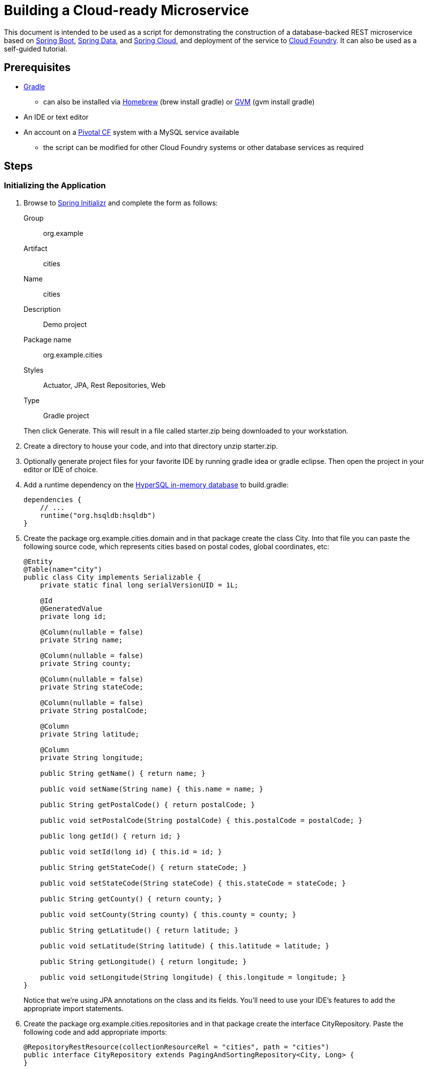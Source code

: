 = Building a Cloud-ready Microservice

This document is intended to be used as a script for demonstrating the construction of a database-backed REST microservice based on http://projects.spring.io/spring-boot/[Spring Boot], http://projects.spring.io/spring-data/[Spring Data], and http://projects.spring.io/spring-cloud/[Spring Cloud], and deployment of the service to http://www.cloudfoundry.org[Cloud Foundry]. It can also be used as a self-guided tutorial.

== Prerequisites

* http://www.gradle.org/installation[Gradle]
** can also be installed via http://brew.sh/[Homebrew] (+brew install gradle+) or http://gvmtool.net/[GVM] (+gvm install gradle+)
* An IDE or text editor
* An account on a http://www.gopivotal.com/platform-as-a-service/pivotal-cf[Pivotal CF] system with a MySQL service available
** the script can be modified for other Cloud Foundry systems or other database services as required

== Steps

=== Initializing the Application

. Browse to http://start.spring.io[Spring Initializr] and complete the form as follows:
+
Group:: org.example
Artifact:: cities
Name:: cities
Description:: Demo project
Package name:: org.example.cities
Styles:: Actuator, JPA, Rest Repositories, Web
Type:: Gradle project

+
Then click +Generate+. This will result in a file called +starter.zip+ being downloaded to your workstation.

. Create a directory to house your code, and into that directory unzip +starter.zip+.

. Optionally generate project files for your favorite IDE by running +gradle idea+ or +gradle eclipse+. Then open the project in your editor or IDE of choice.

. Add a runtime dependency on the http://hsqldb.org/[HyperSQL in-memory database] to +build.gradle+:
+
[source,groovy]
----
dependencies {
    // ...
    runtime("org.hsqldb:hsqldb")
}
----

. Create the package +org.example.cities.domain+ and in that package create the class +City+. Into that file you can paste the following source code, which represents cities based on postal codes, global coordinates, etc:
+
[source,java]
----
@Entity
@Table(name="city")
public class City implements Serializable {
    private static final long serialVersionUID = 1L;

    @Id
    @GeneratedValue
    private long id;

    @Column(nullable = false)
    private String name;

    @Column(nullable = false)
    private String county;

    @Column(nullable = false)
    private String stateCode;

    @Column(nullable = false)
    private String postalCode;

    @Column
    private String latitude;

    @Column
    private String longitude;

    public String getName() { return name; }

    public void setName(String name) { this.name = name; }

    public String getPostalCode() { return postalCode; }

    public void setPostalCode(String postalCode) { this.postalCode = postalCode; }

    public long getId() { return id; }

    public void setId(long id) { this.id = id; }

    public String getStateCode() { return stateCode; }

    public void setStateCode(String stateCode) { this.stateCode = stateCode; }

    public String getCounty() { return county; }

    public void setCounty(String county) { this.county = county; }

    public String getLatitude() { return latitude; }

    public void setLatitude(String latitude) { this.latitude = latitude; }

    public String getLongitude() { return longitude; }

    public void setLongitude(String longitude) { this.longitude = longitude; }
}
----
+
Notice that we're using JPA annotations on the class and its fields. You'll need to use your IDE's features to add the appropriate import statements.

. Create the package +org.example.cities.repositories+ and in that package create the interface +CityRepository+. Paste the following code and add appropriate imports:
+
[source,java]
----
@RepositoryRestResource(collectionResourceRel = "cities", path = "cities")
public interface CityRepository extends PagingAndSortingRepository<City, Long> {
}
----

. Add JPA support to the +org.example.cities.Application+ class that was generated by Spring Initializr.
+
[source,java]
----
@Configuration
@ComponentScan
@EnableAutoConfiguration
@EnableJpaRepositories // <---- Add this
public class Application {

    public static void main(String[] args) {
        SpringApplication.run(Application.class, args);
    }
}
----

. Enable and configure REST Repository support in the project by adding the following class to the +org.example.cities+ package with the appropriate imports:
+
[source,java]
----
@Configuration
public class WebConfiguration extends RepositoryRestMvcConfiguration {
    @Override
    protected void configureRepositoryRestConfiguration(RepositoryRestConfiguration config) {
        config.setDefaultMediaType(MediaType.APPLICATION_JSON);
    }
}
----

. Build the application:
+
[source,bash]
----
$ gradle assemble
----

. Run the application:
+
[source,bash]
----
$ java -jar build/libs/cities-0.0.1-SNAPSHOT.jar
----

. Access the application using +curl+. You'll see that the primary endpoint automatically exposes the ability to page, size, and sort the response JSON.
+
So what have you done? Created four small classes and one build file, resulting in a fully-functional REST microservice. The application's +DataSource+ is created automatically by Spring Boot using the in-memory database because no other +DataSource+ was detected in the project.
+
[source,bash]
----
$ curl -i localhost:8080/cities
HTTP/1.1 200 OK
Server: Apache-Coyote/1.1
X-Application-Context: application
Content-Type: application/schema+json
Transfer-Encoding: chunked
Date: Tue, 27 May 2014 19:34:45 GMT

{
  "links" : [ {
    "rel" : "self",
    "href" : "http://localhost:8080/cities{?page,size,sort}"
  }, {
    "rel" : "search",
    "href" : "http://localhost:8080/cities/search"
  } ],
  "content" : [ ],
  "page" : {
    "size" : 20,
    "totalElements" : 0,
    "totalPages" : 0,
    "number" : 0
  }
}
----
+
Next we'll import some data.

==== Importing Data

. Add this link:src/main/resources/import.sql[import.sql file] to +src/main/resources+. This is a rather large dataset containing all of the postal codes in the United States and its territories. This file will automatically be picked up by Hibernate and imported into the in-memory database.

. Build the application:
+
[source,bash]
----
$ gradle assemble
----

. Run the application:
+
[source,bash]
----
$ java -jar build/libs/cities-0.0.1-SNAPSHOT.jar
----

. Access the application again using +curl+. Notice the appropriate hypermedia is included for +next+, +previous+, and +self+. You can also select pages and page size by utilizing +?size=n&page=n+ on the URL string. Finally, you can sort the data utilizing +?sort=fieldName+.
+
[source,bash]
----
$ curl -i localhost:8080/cities
HTTP/1.1 200 OK
Server: Apache-Coyote/1.1
X-Application-Context: application
Content-Type: application/schema+json
Transfer-Encoding: chunked
Date: Tue, 27 May 2014 19:59:58 GMT

{
  "links" : [ {
    "rel" : "next",
    "href" : "http://localhost:8080/cities?page=1&size=20"
  }, {
    "rel" : "self",
    "href" : "http://localhost:8080/cities{?page,size,sort}"
  }, {
    "rel" : "search",
    "href" : "http://localhost:8080/cities/search"
  } ],
  "content" : [ {
    "name" : "HOLTSVILLE",
    "county" : "SUFFOLK",
    "stateCode" : "NY",
    "postalCode" : "00501",
    "latitude" : "+40.922326",
    "longitude" : "-072.637078",
    "links" : [ {
      "rel" : "self",
      "href" : "http://localhost:8080/cities/1"
    } ]
  }, {
    "name" : "HOLTSVILLE",
    "county" : "SUFFOLK",
    "stateCode" : "NY",
    "postalCode" : "00544",
    "latitude" : "+40.922326",
    "longitude" : "-072.637078",
    "links" : [ {
      "rel" : "self",
      "href" : "http://localhost:8080/cities/2"
    } ]
  }, {
    "name" : "ADJUNTAS",
    "county" : "ADJUNTAS",
    "stateCode" : "PR",
    "postalCode" : "00601",
    "latitude" : "+18.165273",
    "longitude" : "-066.722583",
    "links" : [ {
      "rel" : "self",
      "href" : "http://localhost:8080/cities/3"
    } ]
  }, {
    "name" : "AGUADA",
    "county" : "AGUADA",
    "stateCode" : "PR",
    "postalCode" : "00602",
    "latitude" : "+18.393103",
    "longitude" : "-067.180953",
    "links" : [ {
      "rel" : "self",
      "href" : "http://localhost:8080/cities/4"
    } ]
  }, {
    "name" : "AGUADILLA",
    "county" : "AGUADILLA",
    "stateCode" : "PR",
    "postalCode" : "00603",
    "latitude" : "+18.455913",
    "longitude" : "-067.145780",
    "links" : [ {
      "rel" : "self",
      "href" : "http://localhost:8080/cities/5"
    } ]
  }, {
    "name" : "AGUADILLA",
    "county" : "AGUADILLA",
    "stateCode" : "PR",
    "postalCode" : "00604",
    "latitude" : "+18.493520",
    "longitude" : "-067.135883",
    "links" : [ {
      "rel" : "self",
      "href" : "http://localhost:8080/cities/6"
    } ]
  }, {
    "name" : "AGUADILLA",
    "county" : "AGUADILLA",
    "stateCode" : "PR",
    "postalCode" : "00605",
    "latitude" : "+18.465162",
    "longitude" : "-067.141486",
    "links" : [ {
      "rel" : "self",
      "href" : "http://localhost:8080/cities/7"
    } ]
  }, {
    "name" : "MARICAO",
    "county" : "MARICAO",
    "stateCode" : "PR",
    "postalCode" : "00606",
    "latitude" : "+18.172947",
    "longitude" : "-066.944111",
    "links" : [ {
      "rel" : "self",
      "href" : "http://localhost:8080/cities/8"
    } ]
  }, {
    "name" : "ANASCO",
    "county" : "ANASCO",
    "stateCode" : "PR",
    "postalCode" : "00610",
    "latitude" : "+18.288685",
    "longitude" : "-067.139696",
    "links" : [ {
      "rel" : "self",
      "href" : "http://localhost:8080/cities/9"
    } ]
  }, {
    "name" : "ANGELES",
    "county" : "UTUADO",
    "stateCode" : "PR",
    "postalCode" : "00611",
    "latitude" : "+18.279531",
    "longitude" : "-066.802170",
    "links" : [ {
      "rel" : "self",
      "href" : "http://localhost:8080/cities/10"
    } ]
  }, {
    "name" : "ARECIBO",
    "county" : "ARECIBO",
    "stateCode" : "PR",
    "postalCode" : "00612",
    "latitude" : "+18.450674",
    "longitude" : "-066.698262",
    "links" : [ {
      "rel" : "self",
      "href" : "http://localhost:8080/cities/11"
    } ]
  }, {
    "name" : "ARECIBO",
    "county" : "ARECIBO",
    "stateCode" : "PR",
    "postalCode" : "00613",
    "latitude" : "+18.458093",
    "longitude" : "-066.732732",
    "links" : [ {
      "rel" : "self",
      "href" : "http://localhost:8080/cities/12"
    } ]
  }, {
    "name" : "ARECIBO",
    "county" : "ARECIBO",
    "stateCode" : "PR",
    "postalCode" : "00614",
    "latitude" : "+18.429675",
    "longitude" : "-066.674506",
    "links" : [ {
      "rel" : "self",
      "href" : "http://localhost:8080/cities/13"
    } ]
  }, {
    "name" : "BAJADERO",
    "county" : "ARECIBO",
    "stateCode" : "PR",
    "postalCode" : "00616",
    "latitude" : "+18.444792",
    "longitude" : "-066.640678",
    "links" : [ {
      "rel" : "self",
      "href" : "http://localhost:8080/cities/14"
    } ]
  }, {
    "name" : "BARCELONETA",
    "county" : "BARCELONETA",
    "stateCode" : "PR",
    "postalCode" : "00617",
    "latitude" : "+18.447092",
    "longitude" : "-066.544255",
    "links" : [ {
      "rel" : "self",
      "href" : "http://localhost:8080/cities/15"
    } ]
  }, {
    "name" : "BOQUERON",
    "county" : "CABO ROJO",
    "stateCode" : "PR",
    "postalCode" : "00622",
    "latitude" : "+17.998531",
    "longitude" : "-067.187318",
    "links" : [ {
      "rel" : "self",
      "href" : "http://localhost:8080/cities/16"
    } ]
  }, {
    "name" : "CABO ROJO",
    "county" : "CABO ROJO",
    "stateCode" : "PR",
    "postalCode" : "00623",
    "latitude" : "+18.062201",
    "longitude" : "-067.149541",
    "links" : [ {
      "rel" : "self",
      "href" : "http://localhost:8080/cities/17"
    } ]
  }, {
    "name" : "PENUELAS",
    "county" : "PENUELAS",
    "stateCode" : "PR",
    "postalCode" : "00624",
    "latitude" : "+18.023535",
    "longitude" : "-066.726156",
    "links" : [ {
      "rel" : "self",
      "href" : "http://localhost:8080/cities/18"
    } ]
  }, {
    "name" : "CAMUY",
    "county" : "CAMUY",
    "stateCode" : "PR",
    "postalCode" : "00627",
    "latitude" : "+18.477891",
    "longitude" : "-066.854770",
    "links" : [ {
      "rel" : "self",
      "href" : "http://localhost:8080/cities/19"
    } ]
  }, {
    "name" : "CASTANER",
    "county" : "LARES",
    "stateCode" : "PR",
    "postalCode" : "00631",
    "latitude" : "+18.269187",
    "longitude" : "-066.864993",
    "links" : [ {
      "rel" : "self",
      "href" : "http://localhost:8080/cities/20"
    } ]
  } ],
  "page" : {
    "size" : 20,
    "totalElements" : 42741,
    "totalPages" : 2138,
    "number" : 0
  }
}
----

. Try the following +curl+ statements to see how the application behaves:
+
[source,bash]
----
$ curl -i "localhost:8080/cities?size=5"
$ curl -i "localhost:8080/cities?size=5&page=3"
$ curl -i "localhost:8080/cities?sort=postalCode,desc"
----
+
Next we'll add searching capabilities.

==== Adding Search

. Let's add some additional finder methods to +CityRepository+:
+
[source,java]
----
@RestResource(path = "name", rel = "name")
Page<City> findByNameIgnoreCase(@Param("q") String name, Pageable pageable);

@RestResource(path = "nameContains", rel = "nameContains")
Page<City> findByNameContainsIgnoreCase(@Param("q") String name, Pageable pageable);

@RestResource(path = "state", rel = "state")
Page<City> findByStateCodeIgnoreCase(@Param("q") String stateCode, Pageable pageable);

@RestResource(path = "postalCode", rel = "postalCode")
Page<City> findByPostalCode(@Param("q") String postalCode, Pageable pageable);
----

. Build the application:
+
[source,bash]
----
$ gradle assemble
----

. Run the application:
+
[source,bash]
----
$ java -jar build/libs/cities-0.0.1-SNAPSHOT.jar
----

. Access the application again using +curl+. Notice that hypermedia for a new +search+ endpoint has appeared.
+
[source,bash]
----
$ curl -i "localhost:8080/cities"
HTTP/1.1 200 OK
Server: Apache-Coyote/1.1
X-Application-Context: application
Content-Type: application/hal+json
Transfer-Encoding: chunked
Date: Tue, 27 May 2014 20:33:52 GMT

{
  "links" : [ {
    "rel" : "next",
    "href" : "http://localhost:8080/cities?page=1&size=20"
  }, {
    "rel" : "self",
    "href" : "http://localhost:8080/cities{?page,size,sort}"
  }, {
    "rel" : "search",
    "href" : "http://localhost:8080/cities/search"
  } ],
},
(Remainder omitted...)
----

. Access the new +search+ endpoint using +curl+:
+
[source,bash]
----
$ curl -i "localhost:8080/cities/search"
HTTP/1.1 200 OK
Server: Apache-Coyote/1.1
X-Application-Context: application
Content-Type: application/schema+json
Transfer-Encoding: chunked
Date: Tue, 27 May 2014 20:38:32 GMT

{
  "links" : [ {
    "rel" : "postalCode",
    "href" : "http://localhost:8080/cities/search/postalCode{?q,page,size,sort}"
  }, {
    "rel" : "state",
    "href" : "http://localhost:8080/cities/search/state{?q,page,size,sort}"
  }, {
    "rel" : "name",
    "href" : "http://localhost:8080/cities/search/name{?q,page,size,sort}"
  }, {
    "rel" : "nameContains",
    "href" : "http://localhost:8080/cities/search/nameContains{?q,page,size,sort}"
  } ]
}
----
+
Note that we now have new search endpoints for each of the finders that we added.

. Try a few of these endpoints. Feel free to substitute your own values for the parameters.
+
[source,bash]
----
$ curl -i "http://localhost:8080/cities/search/postalCode?q=75202"
$ curl -i "http://localhost:8080/cities/search/name?q=Boston"
$ curl -i "http://localhost:8080/cities/search/nameContains?q=Fort&size=1"
----
+
Next let's take a look at a few of the http://docs.spring.io/spring-boot/docs/current-SNAPSHOT/reference/htmlsingle/#production-ready[``production ready''] endpoints added by Spring Boot Actuator.

==== Using Spring Boot Actuator

Try out the following endpoints. The output is omitted here because it can be quite large:

http://localhost:8080/beans:: Dumps all of the beans in the Spring context.
http://localhost:8080/autoconfig:: Dumps all of the auto-configuration performed as part of application bootstrapping.
+
Searching for +DataSource+ will show the ++@Conditional++s causing the embedded DB to be created:
+
[source,javascript]
----
"DataSourceAutoConfiguration" : [ {
      "condition" : "OnClassCondition",
      "message" : "@ConditionalOnClass classes found: org.springframework.jdbc.datasource.embedded.EmbeddedDatabaseType"
    } ],
    "DataSourceAutoConfiguration.JdbcTemplateConfiguration" : [ {
      "condition" : "DataSourceAutoConfiguration.DatabaseCondition",
      "message" : "existing auto database detected"
    } ],
    "DataSourceAutoConfiguration.JdbcTemplateConfiguration#jdbcTemplate" : [ {
      "condition" : "OnBeanCondition",
      "message" : "@ConditionalOnMissingBean (types: org.springframework.jdbc.core.JdbcOperations; SearchStrategy: all) found no beans"
    } ],
    "DataSourceAutoConfiguration.JdbcTemplateConfiguration#namedParameterJdbcTemplate" : [ {
      "condition" : "OnBeanCondition",
      "message" : "@ConditionalOnMissingBean (types: org.springframework.jdbc.core.namedparam.NamedParameterJdbcOperations; SearchStrategy: all) found no beans"
    } ],
    "DataSourceAutoConfiguration.TomcatConfiguration" : [ {
      "condition" : "DataSourceAutoConfiguration.TomcatDatabaseCondition",
      "message" : "found database driver org.hsqldb.jdbcDriver"
    }, {
      "condition" : "OnBeanCondition",
      "message" : "@ConditionalOnMissingBean (types: javax.sql.DataSource; SearchStrategy: all) found no beans"
    } ],
    "DataSourceTransactionManagerAutoConfiguration" : [ {
      "condition" : "OnClassCondition",
      "message" : "@ConditionalOnClass classes found: org.springframework.jdbc.core.JdbcTemplate,org.springframework.transaction.PlatformTransactionManager"
    } ],
    "DataSourceTransactionManagerAutoConfiguration.TransactionManagementConfiguration" : [ {
      "condition" : "OnBeanCondition",
      "message" : "@ConditionalOnMissingBean (types: org.springframework.transaction.annotation.AbstractTransactionManagementConfiguration; SearchStrategy: all) found no beans"
    } ],
----

http://localhost:8080/env:: Dumps the application's shell environment as well as all Java system properties.
http://localhost:8080/metrics:: Dumps all metrics currently being collected by Actuator, primarily response time and access counts for endpoints.
http://localhost:8080/mappings:: Dumps all URI request mappings and the controller methods to which they are mapped.

=== Pushing to Cloud Foundry

. Make sure you have used the http://docs.cloudfoundry.org/devguide/installcf/[+cf+ CLI] to http://docs.cloudfoundry.org/devguide/installcf/whats-new-v6.html#login[log into your Cloud Foundry service].

. Create an application manifest in +manifest.yml+:
+
[source,yml]
----
---
applications:
- name: cities
  memory: 512M
  instances: 1
  path: build/libs/cities-0.0.1-SNAPSHOT.jar
  timeout: 180 # to give time for the data to import
----

. Push to Cloud Foundry with a random route to prevent collisions:
+
[source,bash]
----
$ cf push --random-route

...

1 of 1 instances running

App started

Showing health and status for app cities...
OK

requested state: started
instances: 1/1
usage: 512M x 1 instances
urls: cities-undeliverable-iatrochemistry.cf.mycloud.com

     state     since                    cpu    memory         disk
#0   running   2014-05-27 04:15:05 PM   0.0%   433M of 512M   128.9M of 1G
----

. Access the application at the route provided by CF:
+
[source,bash]
----
$ curl -i cities-undeliverable-iatrochemistry.cf.mycloud.com/cities
----

==== Using Spring Cloud

. At present we're still using the in-memory database. Let's connect to a MySQL database service provided by Cloud Foundry. First we'll create the service instance:
+
[source,bash]
----
$ cf create-service p-mysql 100mb-dev cities-db
Creating service cities-db...
OK
----

. Next add the service to your application manifest, which will _bind_ the service to our application on the next push. We'll also add an environment variable to switch on the ``cloud'' profile,
+
[source,yml]
----
---
applications:
- name: cities
  memory: 512M
  instances: 1
  path: build/libs/cities-0.0.1-SNAPSHOT.jar
  timeout: 180
  services:                        # Add
  - cities-db                      # these
  env:                             # four
    SPRING_PROFILES_ACTIVE: cloud  # lines
----
+
You can also accomplish the service binding by explicitly binding the service at the command-line:
+
[source,bash]
----
$ cf bind-service cities cities-db
Binding service cities-db to app cities...
OK
----

. Next we'll add Spring Cloud and MySQL dependencies to our Gradle build. Comment or remove the +hsqldb+ line add add the following in the +dependencies+ section:
+
[source,groovy]
----
dependencies {
    // ....
    compile("org.springframework.cloud:spring-cloud-spring-service-connector:1.0.0.RELEASE")
    compile("org.springframework.cloud:spring-cloud-cloudfoundry-connector:1.0.0.RELEASE")
    runtime("mysql:mysql-connector-java:5.1.25")
}
----
+
Since we've added new dependencies, re-run +gradle idea+ or +gradle eclipse+ to have them added to the IDE classpath.

. Next, let's create the package +org.example.cities.config+ and create in that package the class +CloudDataSourceConfig+. Add the following code:
+
[source,java]
----
@Profile("cloud")
@Configuration
public class CloudDataSourceConfig extends AbstractCloudConfig {
    @Bean
    public DataSource dataSource() {
        return connectionFactory().dataSource();
    }
}
----
+
As before, have the IDE import the appropriate dependencies.
+
The +@Profile+ annotation will cause this class (which becomes Spring configuration when annotated as +@Configuration+) to be added to the configuration set because of the +SPRING_PROFILES_ACTIVE+ environment variable we added earlier. You can still run the application locally (with the default profile) using the embedded database.
+
With this code, Spring Cloud will detect a bound service that is compatible with +DataSource+, read the credentials, and then create a +DataSource+ as appropriate (it will throw an exception otherwise).

. Add the following to +src/main/resources/application.properties+ to cause Hibernate to create the database schema and import data at startup. This is done automatically for embedded databases, not for custom ++DataSource++s. Other Hibernate native properties can be set in a similar fashion:
+
[source,java]
----
spring.jpa.hibernate.ddl-auto=create
----

. Build the application:
+
[source,bash]
----
$ gradle assemble
----

. Re-push the application:
+
[source,bash]
----
$ cf push
----

. Take a look at the +env+ endpoint again to see the service bound in +VCAP_SERVICES+:
+
[source,bash]
----
$ curl cities-undeliverable-iatrochemistry.cf.mycloud.com/env
...
"VCAP_SERVICES" : "{\"p-mysql\":[{\"name\":\"cities-db\",\"label\":\"p-mysql\",\"tags\":[\"mysql\",\"relational\"],\"plan\":\"100mb-dev\",\"credentials\":{\"hostname\":\"192.
168.0.61\",\"port\":3306,\"name\":\"cf_84d72bc0_1fb9_427a_b8cc_a6cd7526f3c4\",\"username\":\"qRouPyXXexyXRRxo\",\"password\":\"JsF1GdLT1mN5WMDS\",\"uri\":\"mysql://qRouPyXXexyXRR
xo:JsF1GdLT1mN5WMDS@192.168.0.61:3306/cf_84d72bc0_1fb9_427a_b8cc_a6cd7526f3c4?reconnect=true\",\"jdbcUrl\":\"jdbc:mysql://qRouPyXXexyXRRxo:JsF1GdLT1mN5WMDS@192.168.0.61:3306/cf_8
4d72bc0_1fb9_427a_b8cc_a6cd7526f3c4\"}}]}",
...
----
The application is now running against a MySQL database.

==== Customizing the +DataSource+

. You can customize the database connection that Spring Cloud creates with a few lines of code. Change the +dataSource+ method in +CloudDataSourceConfig+ to add some pooling and connection configuration:
+
[source,java]
----
@Bean
public DataSource dataSource() {
    PooledServiceConnectorConfig.PoolConfig poolConfig =
            new PooledServiceConnectorConfig.PoolConfig(20, 200);

    DataSourceConfig.ConnectionConfig connectionConfig =
            new DataSourceConfig.ConnectionConfig("characterEncoding=UTF-8");
    DataSourceConfig serviceConfig = new DataSourceConfig(poolConfig, connectionConfig);

    return connectionFactory().dataSource("cities-db", serviceConfig);
}
----

. Build the application:
+
[source,bash]
----
$ gradle assemble
----

. Re-push the application:
+
[source,bash]
----
$ cf push
----

== Wrapping It Up

You now have a fully functional REST microservice backed by a MySQL database running on Cloud Foundry, consisting of four Java classes with no boilerplate code or configuration.

Spring Boot, Spring Data JPA, Spring Data REST, and Spring Cloud provide the framework and scaffolding, allowing you to write only domain-specific code. Production-ready endpoints are provided by Spring Boot to help manage and introspect into the application.

Cloud Foundry provides a fast, easy, and efficient platform for deploying and scaling the microservice and connecting to a managed database.
